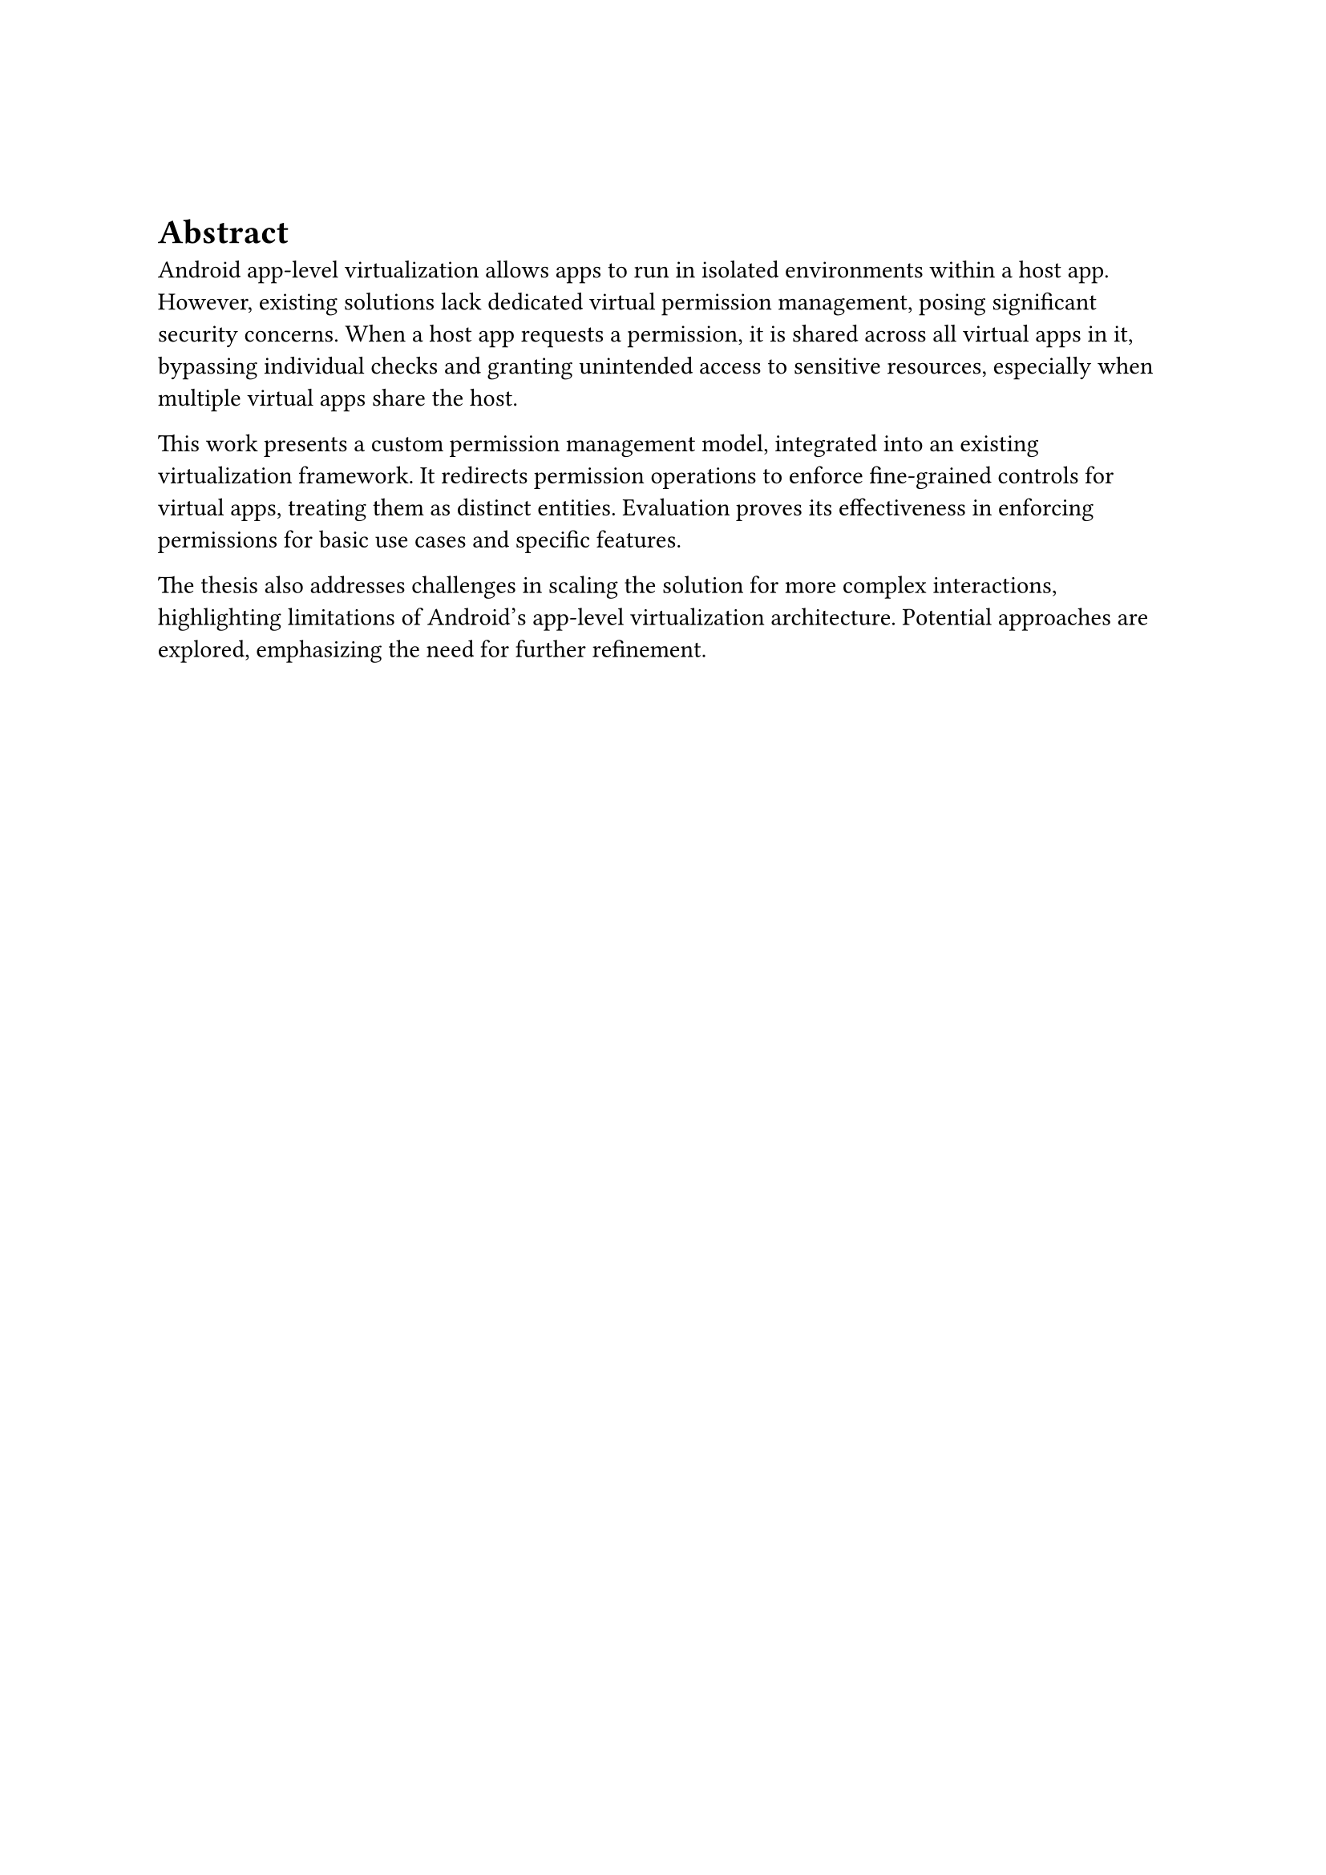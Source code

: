 #v(1cm)

= Abstract
Android app-level virtualization allows apps to run in isolated environments within a host app.
However, existing solutions lack dedicated virtual permission management,
posing significant security concerns.
When a host app requests a permission,
it is shared across all virtual apps in it,
bypassing individual checks and granting unintended access to sensitive resources,
especially when multiple virtual apps share the host.

This work presents a custom permission management model,
integrated into an existing virtualization framework.
It redirects permission operations to enforce fine-grained controls for virtual apps,
treating them as distinct entities.
Evaluation proves its effectiveness in enforcing permissions for basic use cases and specific features.

The thesis also addresses challenges in scaling the solution for more complex interactions,
highlighting limitations of Android's app-level virtualization architecture.
Potential approaches are explored,
emphasizing the need for further refinement.
